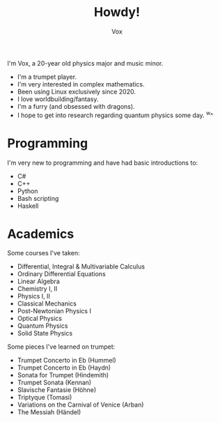 #+TITLE: Howdy!
#+AUTHOR: Vox
#  _   ___     __
# | \ | \ \   / /  Noctivox
# |  \| |\ \ / /   https://www.github.com/VoxT1
# | |\  | \ V /    https://www.twitter.com/VoxNoctivox
# |_| \_|  \_/     vt#9827

I'm Vox, a 20-year old physics major and music minor.

- I'm a trumpet player.
- I'm very interested in complex mathematics.
- Been using Linux exclusively since 2020.
- I love worldbuilding/fantasy.
- I'm a furry (and obsessed with dragons).
- I hope to get into research regarding quantum physics some day. ^w^

* Programming
I'm very new to programming and have had basic introductions to:
- C#
- C++
- Python
- Bash scripting
- Haskell

* Academics
Some courses I've taken:
- Differential, Integral & Multivariable Calculus
- Ordinary Differential Equations
- Linear Algebra
- Chemistry I, II
- Physics I, II
- Classical Mechanics
- Post-Newtonian Physics I
- Optical Physics
- Quantum Physics
- Solid State Physics

Some pieces I've learned on trumpet:
- Trumpet Concerto in Eb (Hummel)
- Trumpet Concerto in Eb (Haydn)
- Sonata for Trumpet (Hindemith)
- Trumpet Sonata (Kennan)
- Slavische Fantasie (Höhne)
- Triptyque (Tomasi)
- Variations on the Carnival of Venice (Arban)
- The Messiah (Händel)
